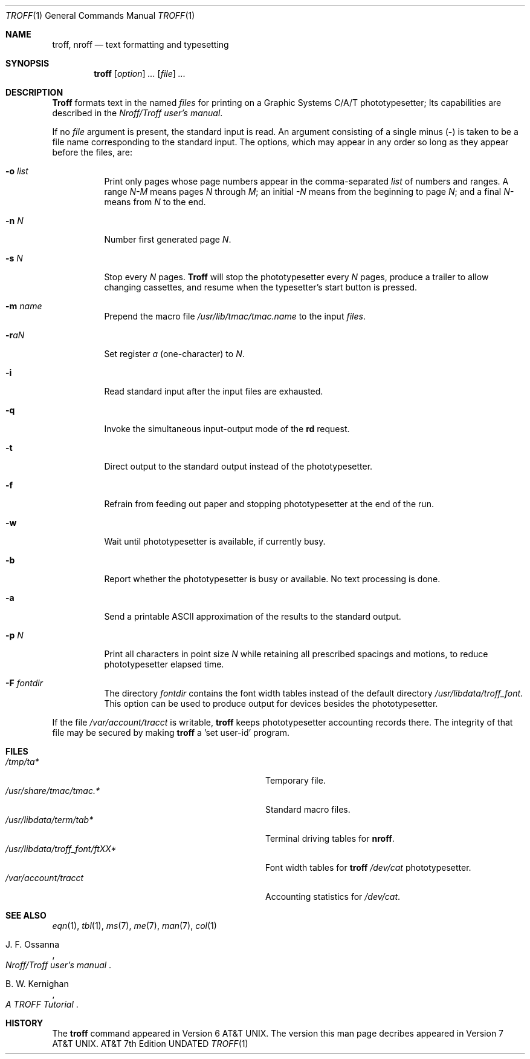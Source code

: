 .\" Copyright (c) 1985, 1991 Regents of the University of California.
.\" All rights reserved.
.\"
.\" This module is believed to contain source code proprietary to AT&T.
.\" Use and redistribution is subject to the Berkeley Software License
.\" Agreement and your Software Agreement with AT&T (Western Electric).
.\"
.\"     @(#)troff.1	6.3 (Berkeley) 08/09/91
.\"
.Dd 
.Dt TROFF 1
.Os ATT 7th
.Sh NAME
.Nm troff ,
.Nm nroff
.Nd text formatting and typesetting
.Sh SYNOPSIS
.Nm troff
.Op Ar option
.Ar ...
.Op Ar file
.Ar ...
.Sh DESCRIPTION
.Nm Troff
formats text in the named
.Ar files
for printing on a Graphic Systems
.Tn C/A/T
phototypesetter;
Its capabilities are described in the
.%T Nroff/Troff user's manual .
.Pp
If no
.Ar file
argument is present, the standard input is read.
An argument consisting of a single minus
.Pq Fl
is taken to be a file name corresponding to the standard input.
The options, which may appear in any order so long as they appear
before the files, are:
.Bl -tag -width indent
.It Fl o Ar list
Print only pages whose page numbers appear in the comma-separated
.Ar list
of numbers and ranges.
A range
.Ar N\-M
means pages
.Ar N
through
.Ar M ;
an initial
.Ar \-N
means from the beginning to page
.Ar N ;
and a final
.Ar N\-
means from
.Ar N
to the end.
.It Fl n Ar N
Number first generated page
.Ar N .
.It Fl s Ar N
Stop every
.Ar N
pages.
.Nm Troff
will stop the phototypesetter every
.Ar N
pages, produce a trailer to allow changing cassettes,
and resume when the typesetter's start button is pressed.
.It Fl m Ar name
Prepend the macro file
.Pa /usr/lib/tmac/tmac. Ns Em name
to the input
.Ar files .
.It Fl r Ns Ar aN
Set register
.Ar a
(one-character) to
.Ar N .
.It Fl i
Read standard input after the input files are exhausted.
.It Fl q
Invoke the simultaneous input-output mode of the
.Ic rd
request.
.It Fl t
Direct output to the standard output instead of the phototypesetter.
.It Fl f
Refrain from feeding out paper and stopping
phototypesetter at the end of the run.
.It Fl w
Wait until phototypesetter is available, if currently busy.
.It Fl b
Report whether the phototypesetter is busy or available.
No text processing is done.
.It Fl a
Send a printable
.Tn ASCII
approximation of the results to the standard output.
.It Fl p Ar N
Print all characters in point size
.Ar N
while retaining all prescribed spacings and motions,
to reduce phototypesetter elapsed time.
.It Fl F Ar fontdir
The directory
.Ar fontdir
contains the font width tables instead of the default directory
.Pa /usr/libdata/troff_font .
This option can be used to produce output for devices
besides the phototypesetter.
.El
.Pp
If the file
.Pa /var/account/tracct
is writable,
.Nm troff
keeps phototypesetter accounting records there.
The integrity of that file may be secured by making
.Nm troff
a  'set user-id' program.
.Sh FILES
.Bl -tag -width /usr/libdata/troff_font/ftXXXX -compact
.It Pa /tmp/ta*
Temporary file.
.It Pa /usr/share/tmac/tmac.*
Standard macro files.
.It Pa /usr/libdata/term/tab*
Terminal driving tables for
.Nm nroff .
.It Pa /usr/libdata/troff_font/ftXX*
Font width tables for
.Nm troff
.Pa /dev/cat
phototypesetter.
.It Pa /var/account/tracct
Accounting statistics for
.Pa /dev/cat .
.El
.Sh SEE ALSO
.Xr eqn 1 ,
.Xr tbl 1 ,
.Xr ms 7 ,
.Xr me 7 ,
.Xr man 7 ,
.Xr col 1
.Rs
.%T Nroff/Troff user's manual
.%A J. F. Ossanna
.Re
.Rs
.%T A TROFF Tutorial
.%A B. W. Kernighan
.Re
.Sh HISTORY
The
.Nm troff
command appeared in
.At v6 .
The version this man page decribes appeared in
.At v7 .
